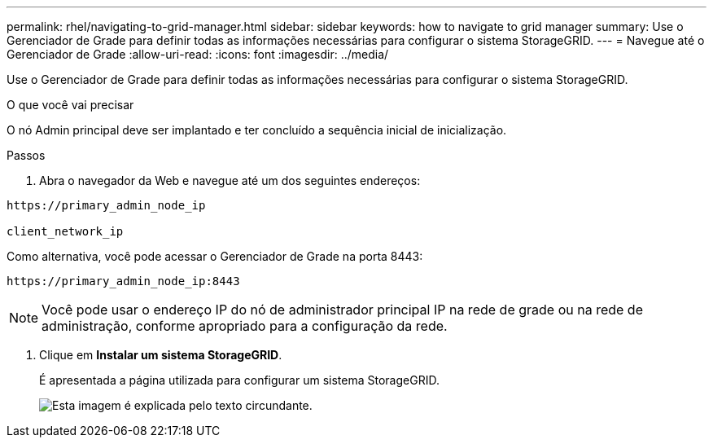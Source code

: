 ---
permalink: rhel/navigating-to-grid-manager.html 
sidebar: sidebar 
keywords: how to navigate to grid manager 
summary: Use o Gerenciador de Grade para definir todas as informações necessárias para configurar o sistema StorageGRID. 
---
= Navegue até o Gerenciador de Grade
:allow-uri-read: 
:icons: font
:imagesdir: ../media/


[role="lead"]
Use o Gerenciador de Grade para definir todas as informações necessárias para configurar o sistema StorageGRID.

.O que você vai precisar
O nó Admin principal deve ser implantado e ter concluído a sequência inicial de inicialização.

.Passos
. Abra o navegador da Web e navegue até um dos seguintes endereços:


[listing]
----
https://primary_admin_node_ip

client_network_ip
----
Como alternativa, você pode acessar o Gerenciador de Grade na porta 8443:

[listing]
----
https://primary_admin_node_ip:8443
----

NOTE: Você pode usar o endereço IP do nó de administrador principal IP na rede de grade ou na rede de administração, conforme apropriado para a configuração da rede.

. Clique em *Instalar um sistema StorageGRID*.
+
É apresentada a página utilizada para configurar um sistema StorageGRID.

+
image::../media/gmi_installer_first_screen.gif[Esta imagem é explicada pelo texto circundante.]


